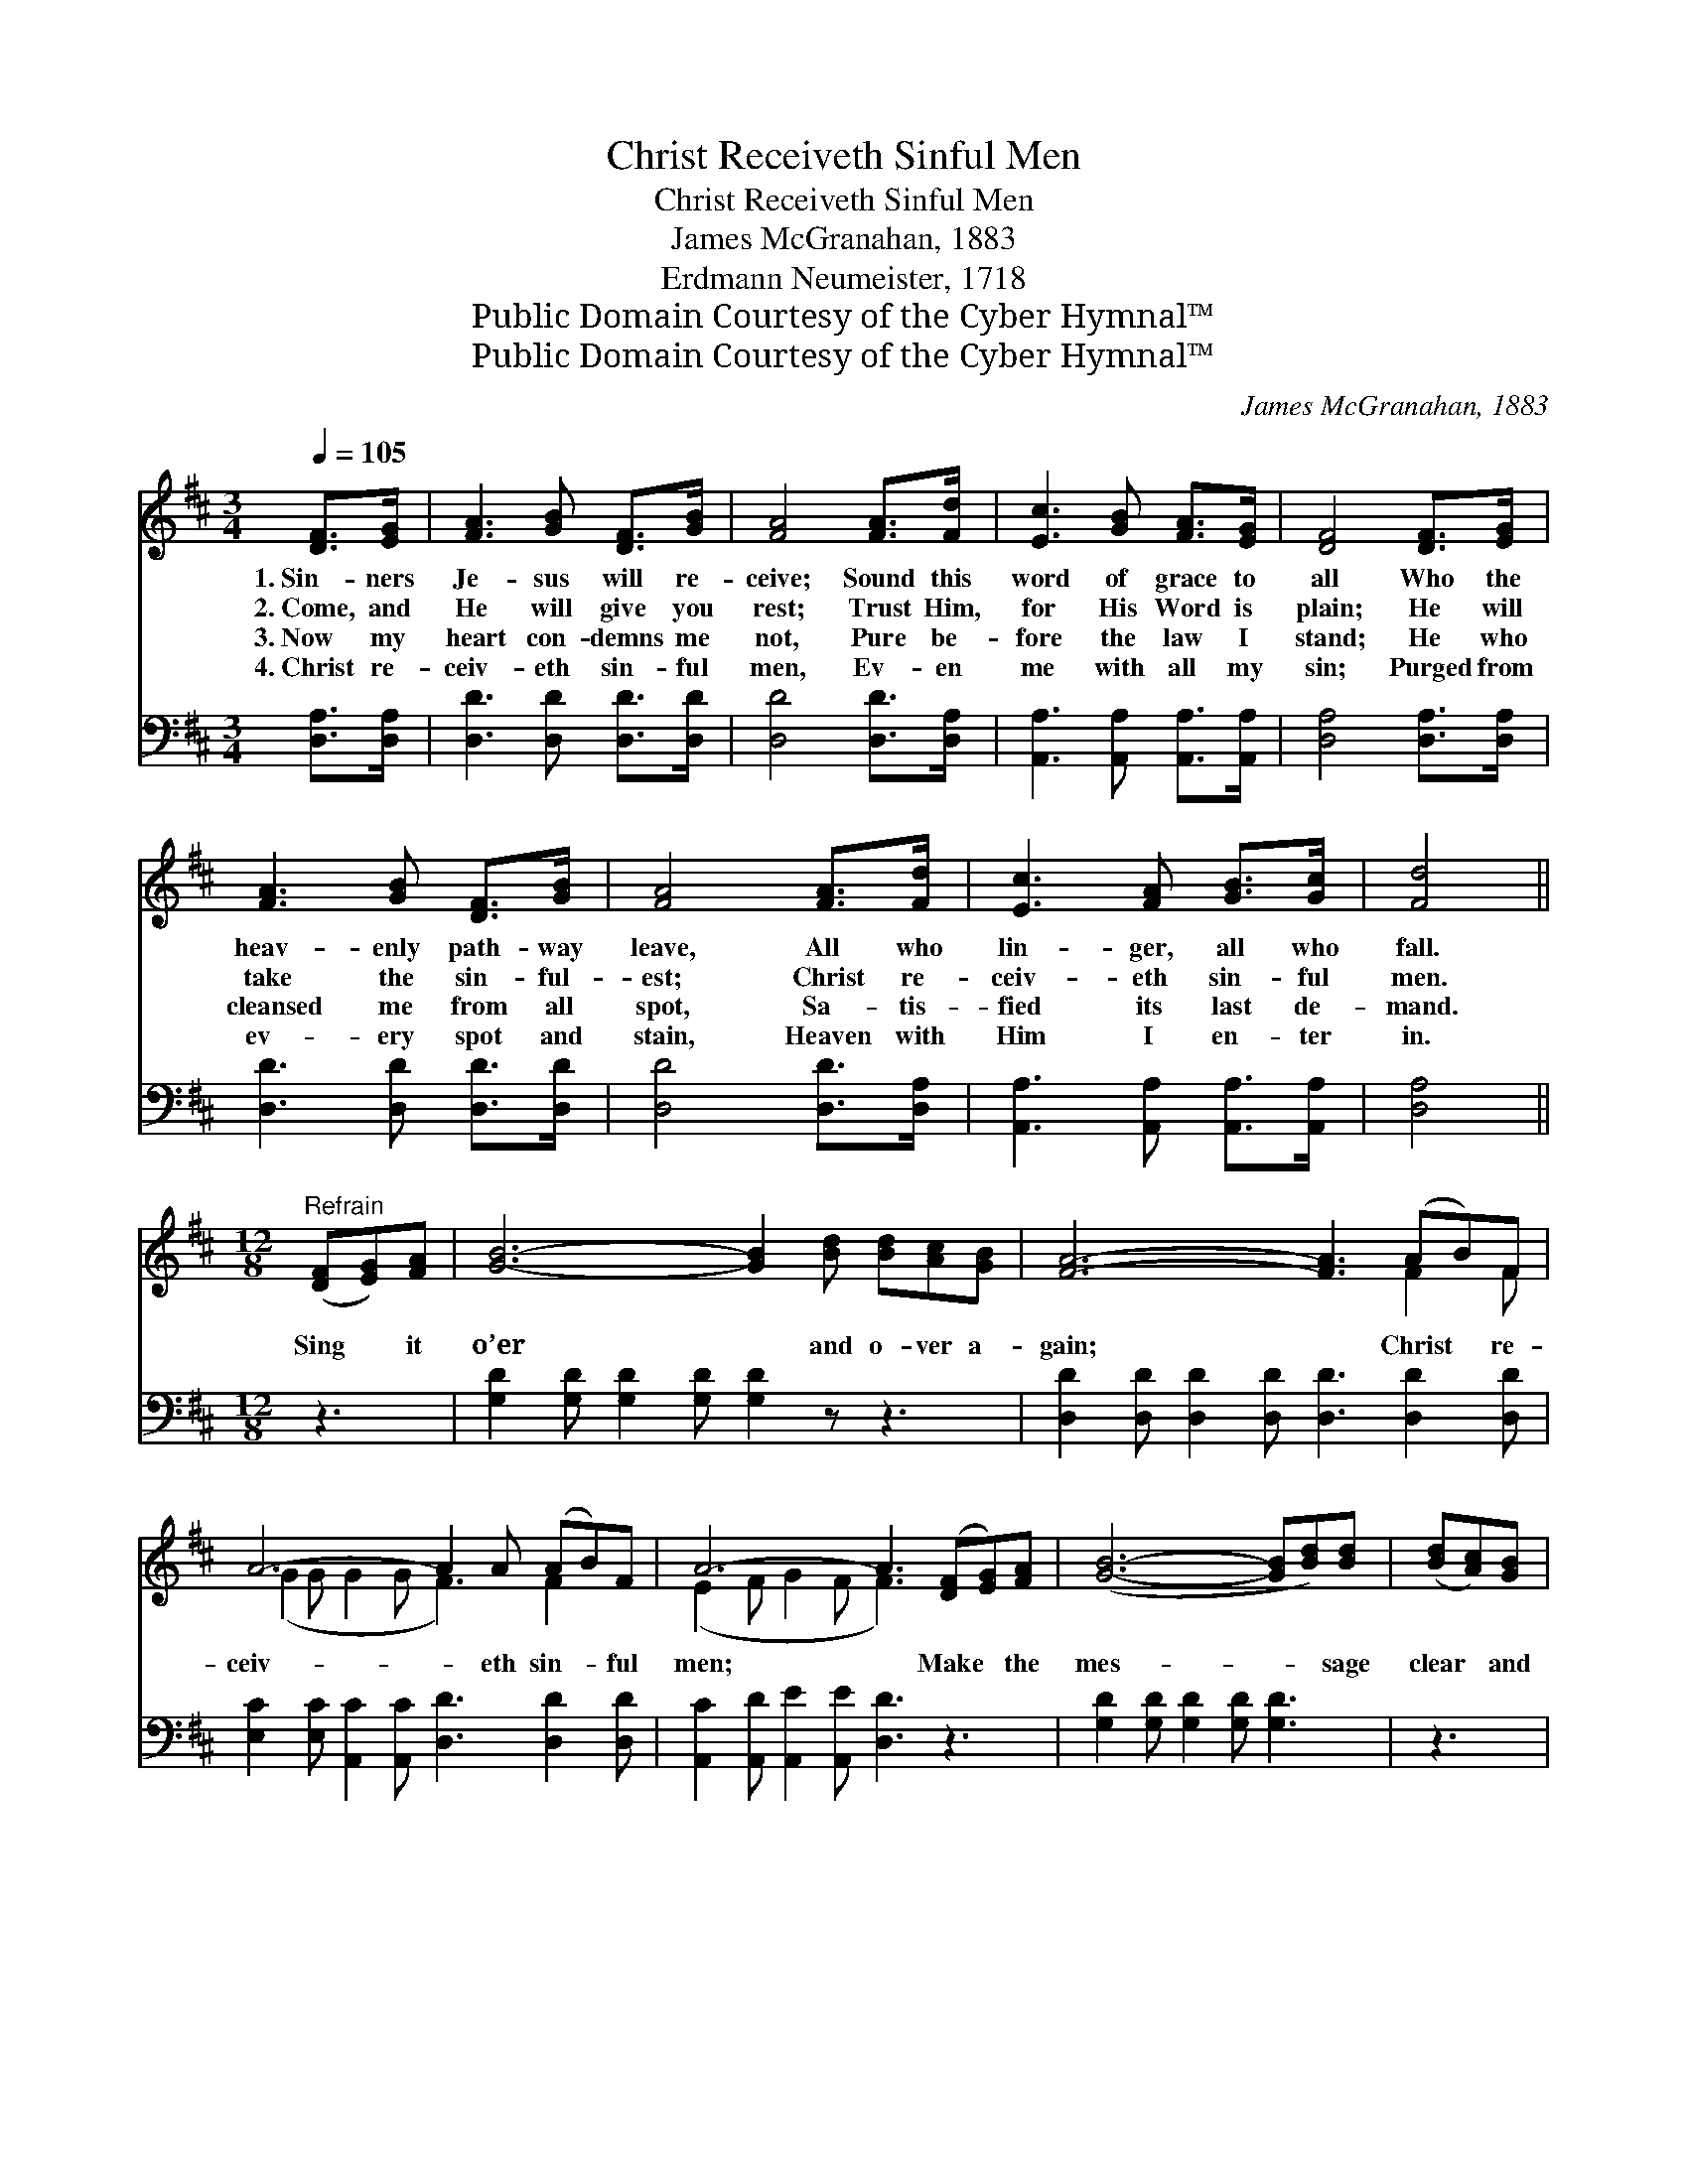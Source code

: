 X:1
T:Christ Receiveth Sinful Men
T:Christ Receiveth Sinful Men
T:James McGranahan, 1883
T:Erdmann Neumeister, 1718
T:Public Domain Courtesy of the Cyber Hymnal™
T:Public Domain Courtesy of the Cyber Hymnal™
C:James McGranahan, 1883
Z:Public Domain
Z:Courtesy of the Cyber Hymnal™
%%score ( 1 2 ) 3
L:1/8
Q:1/4=105
M:3/4
K:D
V:1 treble 
V:2 treble 
V:3 bass 
V:1
 [DF]>[EG] | [FA]3 [GB] [DF]>[GB] | [FA]4 [FA]>[Fd] | [Ec]3 [GB] [FA]>[EG] | [DF]4 [DF]>[EG] | %5
w: 1.~Sin- ners|Je- sus will re-|ceive; Sound this|word of grace to|all Who the|
w: 2.~Come, and|He will give you|rest; Trust Him,|for His Word is|plain; He will|
w: 3.~Now my|heart con- demns me|not, Pure be-|fore the law I|stand; He who|
w: 4.~Christ re-|ceiv- eth sin- ful|men, Ev- en|me with all my|sin; Purged from|
 [FA]3 [GB] [DF]>[GB] | [FA]4 [FA]>[Fd] | [Ec]3 [FA] [GB]>[Gc] | [Fd]4 || %9
w: heav- enly path- way|leave, All who|lin- ger, all who|fall.|
w: take the sin- ful-|est; Christ re-|ceiv- eth sin- ful|men.|
w: cleansed me from all|spot, Sa- tis-|fied its last de-|mand.|
w: ev- ery spot and|stain, Heaven with|Him I en- ter|in.|
[M:12/8]"^Refrain" ([DF][EG])[FA] | [GB]6- [GB]2 [Bd] [Bd][Ac][GB] | [FA]6- [FA]3 (AB)F | %12
w: |||
w: |||
w: Sing * it|o’er * and o- ver a-|gain; * Christ * re-|
w: |||
 A6- A2 A (AB)F | A6- A3 ([DF][EG])[FA] | ([GB]6- [GB][Bd])[Bd] | ([Bd][Ac])[GB] | %16
w: ||||
w: ||||
w: ceiv- * eth sin- * ful|men; * Make * the|mes- * * sage|clear * and|
w: ||||
 [FA]6- [FA]3 [Ad]2 [Ad] | [Ge]3- [Ge]2 [Ge] [Fd]3 c3 | [Fd]4 |] %19
w: |||
w: |||
w: plain: * Christ re-|ceiv- * eth sin- ful|men.|
w: |||
V:2
 x2 | x6 | x6 | x6 | x6 | x6 | x6 | x6 | x4 ||[M:12/8] x3 | x12 | x9 F2 F | (G2 G G2 G F3) F2 x | %13
 (E2 F G2 F F3) x3 | x9 | x3 | x12 | x9 (E2 G) | x4 |] %19
V:3
 [D,A,]>[D,A,] | [D,D]3 [D,D] [D,D]>[D,D] | [D,D]4 [D,D]>[D,A,] | %3
 [A,,A,]3 [A,,A,] [A,,A,]>[A,,A,] | [D,A,]4 [D,A,]>[D,A,] | [D,D]3 [D,D] [D,D]>[D,D] | %6
 [D,D]4 [D,D]>[D,A,] | [A,,A,]3 [A,,A,] [A,,A,]>[A,,A,] | [D,A,]4 ||[M:12/8] z3 | %10
 [G,D]2 [G,D] [G,D]2 [G,D] [G,D]2 z z3 | [D,D]2 [D,D] [D,D]2 [D,D] [D,D]3 [D,D]2 [D,D] | %12
 [E,C]2 [E,C] [A,,C]2 [A,,C] [D,D]3 [D,D]2 [D,D] | [A,,C]2 [A,,D] [A,,E]2 [A,,E] [D,D]3 z3 | %14
 [G,D]2 [G,D] [G,D]2 [G,D] [G,D]3 | z3 | [D,D]2 [D,D] [D,D]2 [D,D] [D,D]3 [F,=C]2 [F,C] | %17
 [G,B,]3 [E,B,]3 A,3 [A,,A,]3 | [D,A,]4 |] %19

